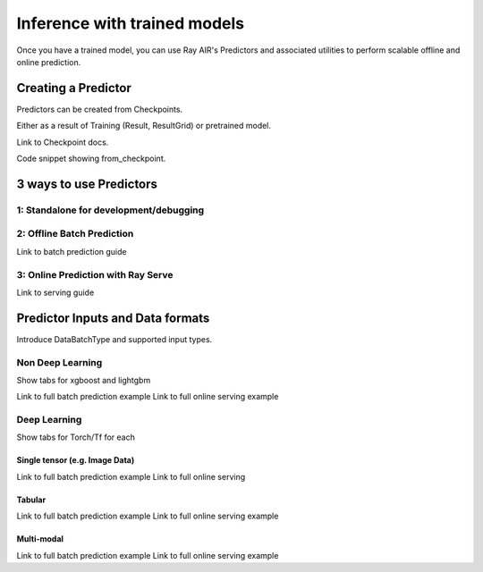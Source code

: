 .. _air-preprocessors:

Inference with trained models
=============================

Once you have a trained model, you can use Ray AIR's Predictors and associated utilities to perform scalable offline and
online prediction.

Creating a Predictor
--------------------
Predictors can be created from Checkpoints.

Either as a result of Training (Result, ResultGrid) or pretrained model.

Link to Checkpoint docs.

Code snippet showing from_checkpoint.

3 ways to use Predictors
------------------------

1: Standalone for development/debugging
~~~~~~~~~~~~~~~~~~~~~~~~~~~~~~~~~~~~~~~

2: Offline Batch Prediction
~~~~~~~~~~~~~~~~~~~~~~~~~~~
Link to batch prediction guide

3: Online Prediction with Ray Serve
~~~~~~~~~~~~~~~~~~~~~~~~~~~~~~~~~~~
Link to serving guide


Predictor Inputs and Data formats
---------------------------------
Introduce DataBatchType and supported input types.

Non Deep Learning
~~~~~~~~~~~~~~~~~
Show tabs for xgboost and lightgbm

Link to full batch prediction example
Link to full online serving example

Deep Learning
~~~~~~~~~~~~~
Show tabs for Torch/Tf for each

Single tensor (e.g. Image Data)
###############################
Link to full batch prediction example
Link to full online serving

Tabular
#######
Link to full batch prediction example
Link to full online serving example

Multi-modal
###########
Link to full batch prediction example
Link to full online serving example



